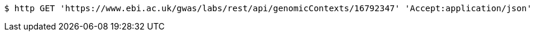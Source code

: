 [source,bash]
----
$ http GET 'https://www.ebi.ac.uk/gwas/labs/rest/api/genomicContexts/16792347' 'Accept:application/json'
----
